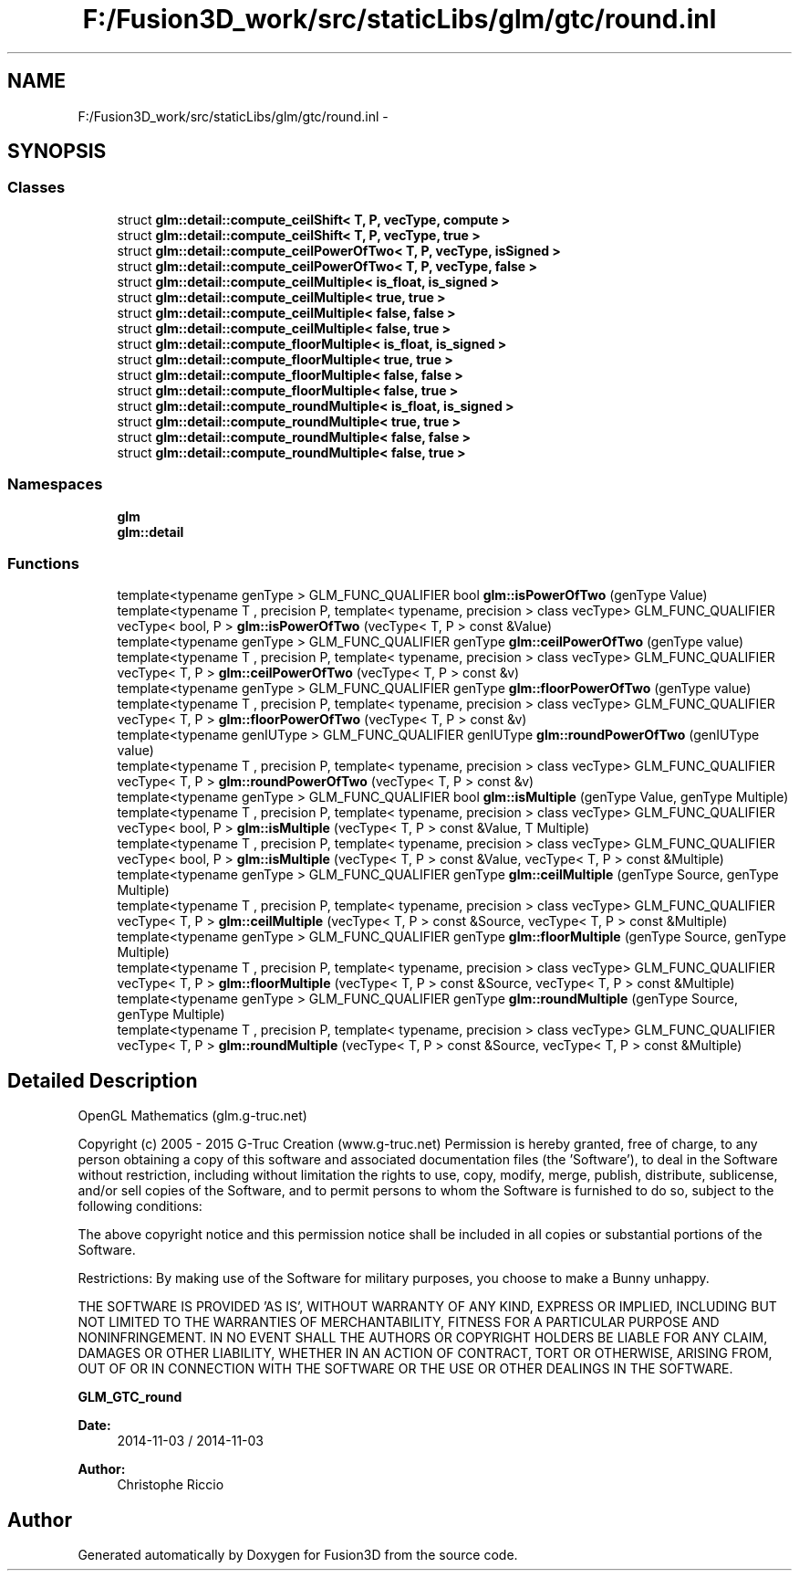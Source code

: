 .TH "F:/Fusion3D_work/src/staticLibs/glm/gtc/round.inl" 3 "Tue Nov 24 2015" "Version 0.0.0.1" "Fusion3D" \" -*- nroff -*-
.ad l
.nh
.SH NAME
F:/Fusion3D_work/src/staticLibs/glm/gtc/round.inl \- 
.SH SYNOPSIS
.br
.PP
.SS "Classes"

.in +1c
.ti -1c
.RI "struct \fBglm::detail::compute_ceilShift< T, P, vecType, compute >\fP"
.br
.ti -1c
.RI "struct \fBglm::detail::compute_ceilShift< T, P, vecType, true >\fP"
.br
.ti -1c
.RI "struct \fBglm::detail::compute_ceilPowerOfTwo< T, P, vecType, isSigned >\fP"
.br
.ti -1c
.RI "struct \fBglm::detail::compute_ceilPowerOfTwo< T, P, vecType, false >\fP"
.br
.ti -1c
.RI "struct \fBglm::detail::compute_ceilMultiple< is_float, is_signed >\fP"
.br
.ti -1c
.RI "struct \fBglm::detail::compute_ceilMultiple< true, true >\fP"
.br
.ti -1c
.RI "struct \fBglm::detail::compute_ceilMultiple< false, false >\fP"
.br
.ti -1c
.RI "struct \fBglm::detail::compute_ceilMultiple< false, true >\fP"
.br
.ti -1c
.RI "struct \fBglm::detail::compute_floorMultiple< is_float, is_signed >\fP"
.br
.ti -1c
.RI "struct \fBglm::detail::compute_floorMultiple< true, true >\fP"
.br
.ti -1c
.RI "struct \fBglm::detail::compute_floorMultiple< false, false >\fP"
.br
.ti -1c
.RI "struct \fBglm::detail::compute_floorMultiple< false, true >\fP"
.br
.ti -1c
.RI "struct \fBglm::detail::compute_roundMultiple< is_float, is_signed >\fP"
.br
.ti -1c
.RI "struct \fBglm::detail::compute_roundMultiple< true, true >\fP"
.br
.ti -1c
.RI "struct \fBglm::detail::compute_roundMultiple< false, false >\fP"
.br
.ti -1c
.RI "struct \fBglm::detail::compute_roundMultiple< false, true >\fP"
.br
.in -1c
.SS "Namespaces"

.in +1c
.ti -1c
.RI " \fBglm\fP"
.br
.ti -1c
.RI " \fBglm::detail\fP"
.br
.in -1c
.SS "Functions"

.in +1c
.ti -1c
.RI "template<typename genType > GLM_FUNC_QUALIFIER bool \fBglm::isPowerOfTwo\fP (genType Value)"
.br
.ti -1c
.RI "template<typename T , precision P, template< typename, precision > class vecType> GLM_FUNC_QUALIFIER vecType< bool, P > \fBglm::isPowerOfTwo\fP (vecType< T, P > const &Value)"
.br
.ti -1c
.RI "template<typename genType > GLM_FUNC_QUALIFIER genType \fBglm::ceilPowerOfTwo\fP (genType value)"
.br
.ti -1c
.RI "template<typename T , precision P, template< typename, precision > class vecType> GLM_FUNC_QUALIFIER vecType< T, P > \fBglm::ceilPowerOfTwo\fP (vecType< T, P > const &v)"
.br
.ti -1c
.RI "template<typename genType > GLM_FUNC_QUALIFIER genType \fBglm::floorPowerOfTwo\fP (genType value)"
.br
.ti -1c
.RI "template<typename T , precision P, template< typename, precision > class vecType> GLM_FUNC_QUALIFIER vecType< T, P > \fBglm::floorPowerOfTwo\fP (vecType< T, P > const &v)"
.br
.ti -1c
.RI "template<typename genIUType > GLM_FUNC_QUALIFIER genIUType \fBglm::roundPowerOfTwo\fP (genIUType value)"
.br
.ti -1c
.RI "template<typename T , precision P, template< typename, precision > class vecType> GLM_FUNC_QUALIFIER vecType< T, P > \fBglm::roundPowerOfTwo\fP (vecType< T, P > const &v)"
.br
.ti -1c
.RI "template<typename genType > GLM_FUNC_QUALIFIER bool \fBglm::isMultiple\fP (genType Value, genType Multiple)"
.br
.ti -1c
.RI "template<typename T , precision P, template< typename, precision > class vecType> GLM_FUNC_QUALIFIER vecType< bool, P > \fBglm::isMultiple\fP (vecType< T, P > const &Value, T Multiple)"
.br
.ti -1c
.RI "template<typename T , precision P, template< typename, precision > class vecType> GLM_FUNC_QUALIFIER vecType< bool, P > \fBglm::isMultiple\fP (vecType< T, P > const &Value, vecType< T, P > const &Multiple)"
.br
.ti -1c
.RI "template<typename genType > GLM_FUNC_QUALIFIER genType \fBglm::ceilMultiple\fP (genType Source, genType Multiple)"
.br
.ti -1c
.RI "template<typename T , precision P, template< typename, precision > class vecType> GLM_FUNC_QUALIFIER vecType< T, P > \fBglm::ceilMultiple\fP (vecType< T, P > const &Source, vecType< T, P > const &Multiple)"
.br
.ti -1c
.RI "template<typename genType > GLM_FUNC_QUALIFIER genType \fBglm::floorMultiple\fP (genType Source, genType Multiple)"
.br
.ti -1c
.RI "template<typename T , precision P, template< typename, precision > class vecType> GLM_FUNC_QUALIFIER vecType< T, P > \fBglm::floorMultiple\fP (vecType< T, P > const &Source, vecType< T, P > const &Multiple)"
.br
.ti -1c
.RI "template<typename genType > GLM_FUNC_QUALIFIER genType \fBglm::roundMultiple\fP (genType Source, genType Multiple)"
.br
.ti -1c
.RI "template<typename T , precision P, template< typename, precision > class vecType> GLM_FUNC_QUALIFIER vecType< T, P > \fBglm::roundMultiple\fP (vecType< T, P > const &Source, vecType< T, P > const &Multiple)"
.br
.in -1c
.SH "Detailed Description"
.PP 
OpenGL Mathematics (glm\&.g-truc\&.net)
.PP
Copyright (c) 2005 - 2015 G-Truc Creation (www\&.g-truc\&.net) Permission is hereby granted, free of charge, to any person obtaining a copy of this software and associated documentation files (the 'Software'), to deal in the Software without restriction, including without limitation the rights to use, copy, modify, merge, publish, distribute, sublicense, and/or sell copies of the Software, and to permit persons to whom the Software is furnished to do so, subject to the following conditions:
.PP
The above copyright notice and this permission notice shall be included in all copies or substantial portions of the Software\&.
.PP
Restrictions: By making use of the Software for military purposes, you choose to make a Bunny unhappy\&.
.PP
THE SOFTWARE IS PROVIDED 'AS IS', WITHOUT WARRANTY OF ANY KIND, EXPRESS OR IMPLIED, INCLUDING BUT NOT LIMITED TO THE WARRANTIES OF MERCHANTABILITY, FITNESS FOR A PARTICULAR PURPOSE AND NONINFRINGEMENT\&. IN NO EVENT SHALL THE AUTHORS OR COPYRIGHT HOLDERS BE LIABLE FOR ANY CLAIM, DAMAGES OR OTHER LIABILITY, WHETHER IN AN ACTION OF CONTRACT, TORT OR OTHERWISE, ARISING FROM, OUT OF OR IN CONNECTION WITH THE SOFTWARE OR THE USE OR OTHER DEALINGS IN THE SOFTWARE\&.
.PP
\fBGLM_GTC_round\fP
.PP
\fBDate:\fP
.RS 4
2014-11-03 / 2014-11-03 
.RE
.PP
\fBAuthor:\fP
.RS 4
Christophe Riccio 
.RE
.PP

.SH "Author"
.PP 
Generated automatically by Doxygen for Fusion3D from the source code\&.

